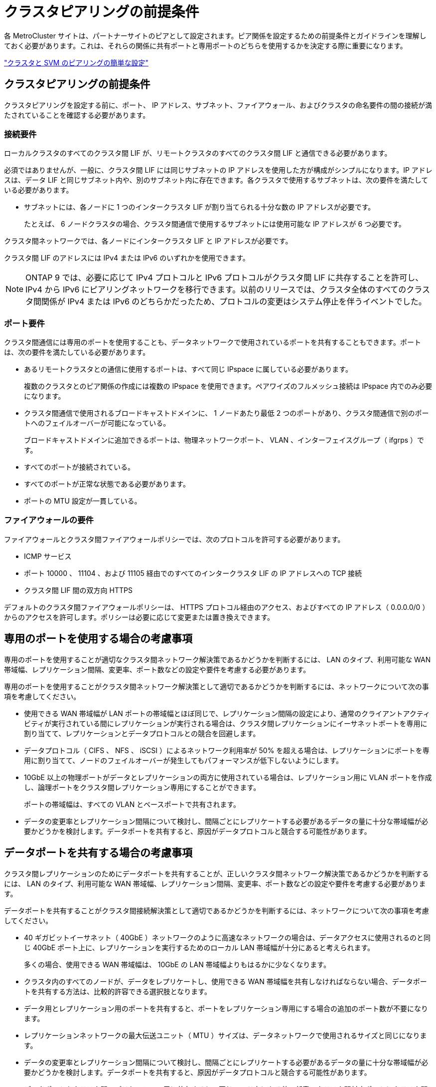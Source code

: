 = クラスタピアリングの前提条件


各 MetroCluster サイトは、パートナーサイトのピアとして設定されます。ピア関係を設定するための前提条件とガイドラインを理解しておく必要があります。これは、それらの関係に共有ポートと専用ポートのどちらを使用するかを決定する際に重要になります。

http://docs.netapp.com/ontap-9/topic/com.netapp.doc.exp-clus-peer/home.html["クラスタと SVM のピアリングの簡単な設定"]



== クラスタピアリングの前提条件

クラスタピアリングを設定する前に、ポート、 IP アドレス、サブネット、ファイアウォール、およびクラスタの命名要件の間の接続が満たされていることを確認する必要があります。



=== 接続要件

ローカルクラスタのすべてのクラスタ間 LIF が、リモートクラスタのすべてのクラスタ間 LIF と通信できる必要があります。

必須ではありませんが、一般に、クラスタ間 LIF には同じサブネットの IP アドレスを使用した方が構成がシンプルになります。IP アドレスは、データ LIF と同じサブネット内や、別のサブネット内に存在できます。各クラスタで使用するサブネットは、次の要件を満たしている必要があります。

* サブネットには、各ノードに 1 つのインタークラスタ LIF が割り当てられる十分な数の IP アドレスが必要です。
+
たとえば、 6 ノードクラスタの場合、クラスタ間通信で使用するサブネットには使用可能な IP アドレスが 6 つ必要です。



クラスタ間ネットワークでは、各ノードにインタークラスタ LIF と IP アドレスが必要です。

クラスタ間 LIF のアドレスには IPv4 または IPv6 のいずれかを使用できます。


NOTE: ONTAP 9 では、必要に応じて IPv4 プロトコルと IPv6 プロトコルがクラスタ間 LIF に共存することを許可し、 IPv4 から IPv6 にピアリングネットワークを移行できます。以前のリリースでは、クラスタ全体のすべてのクラスタ間関係が IPv4 または IPv6 のどちらかだったため、プロトコルの変更はシステム停止を伴うイベントでした。



=== ポート要件

クラスタ間通信には専用のポートを使用することも、データネットワークで使用されているポートを共有することもできます。ポートは、次の要件を満たしている必要があります。

* あるリモートクラスタとの通信に使用するポートは、すべて同じ IPspace に属している必要があります。
+
複数のクラスタとのピア関係の作成には複数の IPspace を使用できます。ペアワイズのフルメッシュ接続は IPspace 内でのみ必要になります。

* クラスタ間通信で使用されるブロードキャストドメインに、 1 ノードあたり最低 2 つのポートがあり、クラスタ間通信で別のポートへのフェイルオーバーが可能になっている。
+
ブロードキャストドメインに追加できるポートは、物理ネットワークポート、 VLAN 、インターフェイスグループ（ ifgrps ）です。

* すべてのポートが接続されている。
* すべてのポートが正常な状態である必要があります。
* ポートの MTU 設定が一貫している。




=== ファイアウォールの要件

ファイアウォールとクラスタ間ファイアウォールポリシーでは、次のプロトコルを許可する必要があります。

* ICMP サービス
* ポート 10000 、 11104 、および 11105 経由でのすべてのインタークラスタ LIF の IP アドレスへの TCP 接続
* クラスタ間 LIF 間の双方向 HTTPS


デフォルトのクラスタ間ファイアウォールポリシーは、 HTTPS プロトコル経由のアクセス、およびすべての IP アドレス（ 0.0.0.0/0 ）からのアクセスを許可します。ポリシーは必要に応じて変更または置き換えできます。



== 専用のポートを使用する場合の考慮事項

専用のポートを使用することが適切なクラスタ間ネットワーク解決策であるかどうかを判断するには、 LAN のタイプ、利用可能な WAN 帯域幅、レプリケーション間隔、変更率、ポート数などの設定や要件を考慮する必要があります。

専用のポートを使用することがクラスタ間ネットワーク解決策として適切であるかどうかを判断するには、ネットワークについて次の事項を考慮してください。

* 使用できる WAN 帯域幅が LAN ポートの帯域幅とほぼ同じで、レプリケーション間隔の設定により、通常のクライアントアクティビティが実行されている間にレプリケーションが実行される場合は、クラスタ間レプリケーションにイーサネットポートを専用に割り当てて、レプリケーションとデータプロトコルとの競合を回避します。
* データプロトコル（ CIFS 、 NFS 、 iSCSI ）によるネットワーク利用率が 50% を超える場合は、レプリケーションにポートを専用に割り当てて、ノードのフェイルオーバーが発生してもパフォーマンスが低下しないようにします。
* 10GbE 以上の物理ポートがデータとレプリケーションの両方に使用されている場合は、レプリケーション用に VLAN ポートを作成し、論理ポートをクラスタ間レプリケーション専用にすることができます。
+
ポートの帯域幅は、すべての VLAN とベースポートで共有されます。

* データの変更率とレプリケーション間隔について検討し、間隔ごとにレプリケートする必要があるデータの量に十分な帯域幅が必要かどうかを検討します。データポートを共有すると、原因がデータプロトコルと競合する可能性があります。




== データポートを共有する場合の考慮事項

クラスタ間レプリケーションのためにデータポートを共有することが、正しいクラスタ間ネットワーク解決策であるかどうかを判断するには、 LAN のタイプ、利用可能な WAN 帯域幅、レプリケーション間隔、変更率、ポート数などの設定や要件を考慮する必要があります。

データポートを共有することがクラスタ間接続解決策として適切であるかどうかを判断するには、ネットワークについて次の事項を考慮してください。

* 40 ギガビットイーサネット（ 40GbE ）ネットワークのように高速なネットワークの場合は、データアクセスに使用されるのと同じ 40GbE ポート上に、レプリケーションを実行するためのローカル LAN 帯域幅が十分にあると考えられます。
+
多くの場合、使用できる WAN 帯域幅は、 10GbE の LAN 帯域幅よりもはるかに少なくなります。

* クラスタ内のすべてのノードが、データをレプリケートし、使用できる WAN 帯域幅を共有しなければならない場合、データポートを共有する方法は、比較的許容できる選択肢となります。
* データ用とレプリケーション用のポートを共有すると、ポートをレプリケーション専用にする場合の追加のポート数が不要になります。
* レプリケーションネットワークの最大伝送ユニット（ MTU ）サイズは、データネットワークで使用されるサイズと同じになります。
* データの変更率とレプリケーション間隔について検討し、間隔ごとにレプリケートする必要があるデータの量に十分な帯域幅が必要かどうかを検討します。データポートを共有すると、原因がデータプロトコルと競合する可能性があります。
* データポートをクラスタ間レプリケーション用に共有すると、同じノード上にある他の任意のクラスタ間対応ポートにクラスタ間 LIF を移行して、レプリケーションに使用する特定のデータポートを制御できます。

